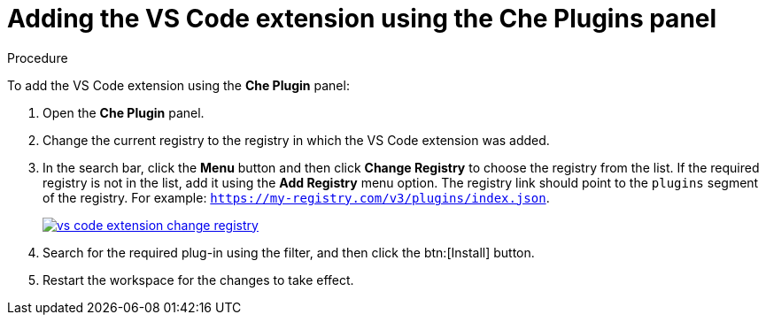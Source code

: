[id="adding-the-vs-code-extension-using-the-che-plugins-panel_{context}"]
= Adding the VS Code extension using the Che Plugins panel

.Procedure

To add the VS Code extension using the *Che Plugin* panel:

. Open the *Che Plugin* panel.

. Change the current registry to the registry in which the VS Code extension was added.

. In the search bar, click the *Menu* button and then click *Change Registry* to choose the registry from the list. If the required registry is not in the list, add it using the *Add Registry* menu option. The registry link should point to the `plugins` segment of the registry. For example: `https://my-registry.com/v3/plugins/index.json`.
+
image::extensibility/vs-code-extension-change-registry.jpg[link="{imagesdir}/extensibility/vs-code-extension-change-registry.jpg"]

. Search for the required plug-in using the filter, and then click the btn:[Install] button.
. Restart the workspace for the changes to take effect.
